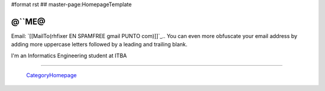 #format rst
## master-page:HomepageTemplate

@``ME@
------

Email: `[[MailTo(rhfixer EN SPAMFREE gmail PUNTO com)]]`_.. You can even more obfuscate your email address by adding more uppercase letters followed by a leading and trailing blank.

I'm an Informatics Engineering student at ITBA

-------------------------

 CategoryHomepage_

.. ############################################################################

.. _CategoryHomepage: ../CategoryHomepage

